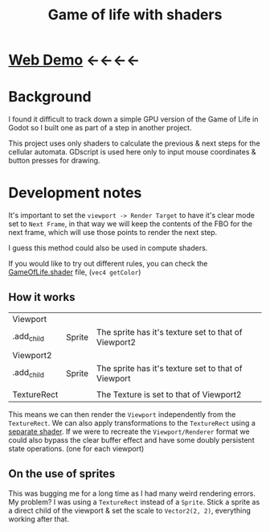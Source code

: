 #+TITLE: Game of life with shaders

[[./screenshot.png]]

* [[https://tavurth.itch.io/godot-gpu-game-of-life][Web Demo]] ←←←←

* Background

I found it difficult to track down a simple GPU version of the Game of Life in Godot so I built one as part of a step in another project.

This project uses only shaders to calculate the previous & next steps for the cellular automata. GDscript is used here only to input mouse coordinates & button presses for drawing.

* Development notes

It's important to set the ~viewport -> Render Target~ to have it's clear mode set to ~Next Frame~, in that way we will keep the contents of the FBO for the next frame, which will use those points to render the next step.

I guess this method could also be used in compute shaders.

If you would like to try out different rules, you can check the [[./GameOfLife.shader][GameOfLife.shader]] file, (~vec4 getColor~)

** How it works

|-------------+--------+------------------------------------------------------|
| Viewport    |        |                                                      |
| .add_child  | Sprite | The sprite has it's texture set to that of Viewport2 |
| Viewport2   |        |                                                      |
| .add_child  | Sprite | The sprite has it's texture set to that of Viewport  |
|             |        |                                                      |
| TextureRect |        | The Texture is set to that of Viewport2              |

This means we can then render the ~Viewport~ independently from the ~TextureRect~. We can also apply transformations to the ~TextureRect~ using a [[./jazzy.shader][separate shader]]. If we were to recreate the ~Viewport/Renderer~ format we could also bypass the clear buffer effect and have some doubly persistent state operations. (one for each viewport)

** On the use of sprites

This was bugging me for a long time as I had many weird rendering errors. My problem? I was using a ~TextureRect~ instead of a ~Sprite~. Stick a sprite as a direct child of the viewport & set the scale to ~Vector2(2, 2)~, everything working after that.
